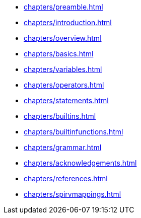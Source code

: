 // Copyright 2022-2024 The Khronos Group Inc.
// SPDX-License-Identifier: CC-BY-4.0

// Navigation page for GLSL spec in Antora

// This corresponds to ../core.adoc - each top-level chapter is referenced
// below in the same order

* xref:chapters/preamble.adoc[]
* xref:chapters/introduction.adoc[]
* xref:chapters/overview.adoc[]
* xref:chapters/basics.adoc[]
* xref:chapters/variables.adoc[]
* xref:chapters/operators.adoc[]
* xref:chapters/statements.adoc[]
* xref:chapters/builtins.adoc[]
* xref:chapters/builtinfunctions.adoc[]
ifdef::ESSL[]
* xref:chapters/interfacematching.adoc[]
endif::ESSL[]
* xref:chapters/grammar.adoc[]
ifdef::ESSL[]
* xref:chapters/iocounting.adoc[]
endif::ESSL[]
* xref:chapters/acknowledgements.adoc[]
* xref:chapters/references.adoc[]
* xref:chapters/spirvmappings.adoc[]
